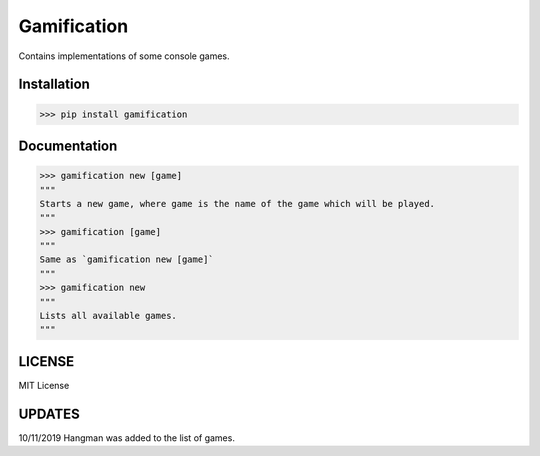 Gamification------------.. image:: https://i.postimg.cc/cCXjSNqs/logo.pngContains implementations of some console games.Installation************>>> pip install gamificationDocumentation*************>>> gamification new [game]"""Starts a new game, where game is the name of the game which will be played.""">>> gamification [game]"""Same as `gamification new [game]`""">>> gamification new"""Lists all available games."""LICENSE*******MIT LicenseUPDATES*******10/11/2019 Hangman was added to the list of games.